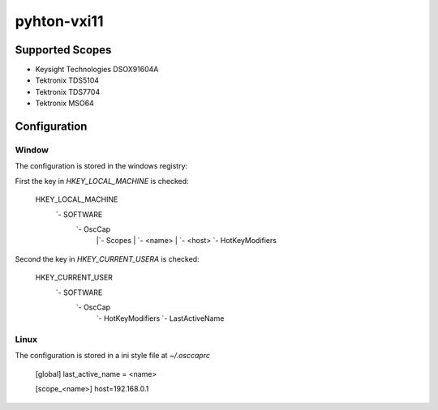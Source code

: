 
pyhton-vxi11
============

Supported Scopes
----------------

* Keysight Technologies DSOX91604A
* Tektronix TDS5104
* Tektronix TDS7704
* Tektronix MSO64


Configuration
-------------

Window
''''''

The configuration is stored in the windows registry:

First the key in `HKEY_LOCAL_MACHINE` is checked:

    HKEY_LOCAL_MACHINE
                   `- SOFTWARE
                          `- OscCap
                                |`- Scopes
                                |      `- <name>
                                |            `- <host>
                                `- HotKeyModifiers

Second the key in `HKEY_CURRENT_USERA` is checked:

    HKEY_CURRENT_USER
                   `- SOFTWARE
                          `- OscCap
                                `- HotKeyModifiers
                                `- LastActiveName



Linux
'''''

The configuration is stored in a ini style file at `~/.osccaprc`

    [global]
    last_active_name = <name>
    
    [scope_<name>]
    host=192.168.0.1
